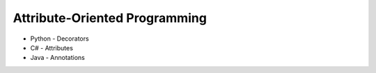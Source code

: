 
Attribute-Oriented Programming
==============================

- Python - Decorators
- C# - Attributes
- Java - Annotations
